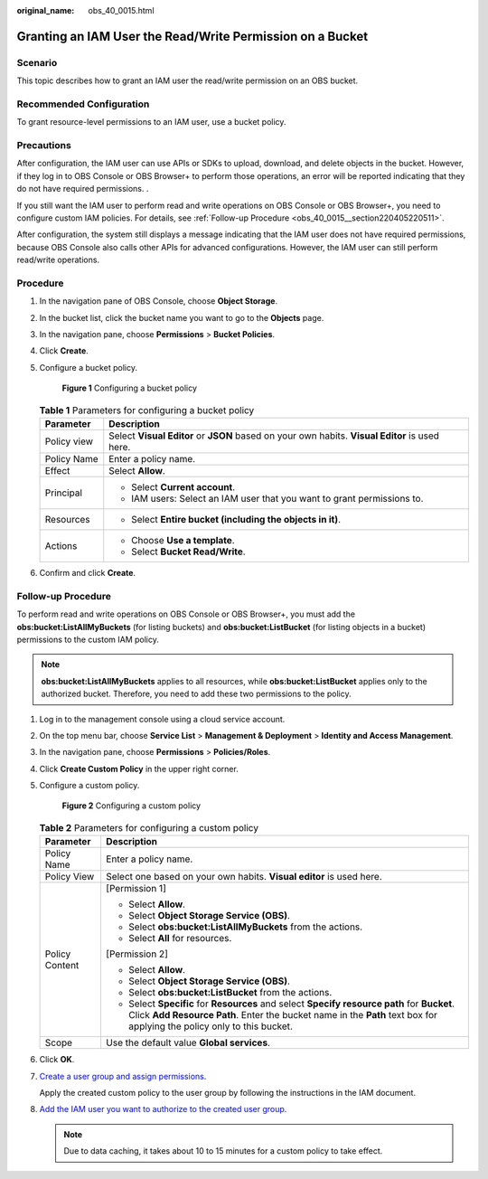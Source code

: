 :original_name: obs_40_0015.html

.. _obs_40_0015:

Granting an IAM User the Read/Write Permission on a Bucket
==========================================================

Scenario
--------

This topic describes how to grant an IAM user the read/write permission on an OBS bucket.

Recommended Configuration
-------------------------

To grant resource-level permissions to an IAM user, use a bucket policy.

Precautions
-----------

After configuration, the IAM user can use APIs or SDKs to upload, download, and delete objects in the bucket. However, if they log in to OBS Console or OBS Browser+ to perform those operations, an error will be reported indicating that they do not have required permissions. .

If you still want the IAM user to perform read and write operations on OBS Console or OBS Browser+, you need to configure custom IAM policies. For details, see :ref:`Follow-up Procedure <obs_40_0015__section220405220511>`.

After configuration, the system still displays a message indicating that the IAM user does not have required permissions, because OBS Console also calls other APIs for advanced configurations. However, the IAM user can still perform read/write operations.

Procedure
---------

#. In the navigation pane of OBS Console, choose **Object Storage**.

#. In the bucket list, click the bucket name you want to go to the **Objects** page.

#. In the navigation pane, choose **Permissions** > **Bucket Policies**.

#. Click **Create**.

#. Configure a bucket policy.


   .. figure:: /_static/images/en-us_image_0000002175159869.png
      :alt: **Figure 1** Configuring a bucket policy

      **Figure 1** Configuring a bucket policy

   .. table:: **Table 1** Parameters for configuring a bucket policy

      +-----------------------------------+------------------------------------------------------------------------------------------------+
      | Parameter                         | Description                                                                                    |
      +===================================+================================================================================================+
      | Policy view                       | Select **Visual Editor** or **JSON** based on your own habits. **Visual Editor** is used here. |
      +-----------------------------------+------------------------------------------------------------------------------------------------+
      | Policy Name                       | Enter a policy name.                                                                           |
      +-----------------------------------+------------------------------------------------------------------------------------------------+
      | Effect                            | Select **Allow**.                                                                              |
      +-----------------------------------+------------------------------------------------------------------------------------------------+
      | Principal                         | -  Select **Current account**.                                                                 |
      |                                   | -  IAM users: Select an IAM user that you want to grant permissions to.                        |
      +-----------------------------------+------------------------------------------------------------------------------------------------+
      | Resources                         | -  Select **Entire bucket (including the objects in it)**.                                     |
      +-----------------------------------+------------------------------------------------------------------------------------------------+
      | Actions                           | -  Choose **Use a template**.                                                                  |
      |                                   | -  Select **Bucket Read/Write**.                                                               |
      +-----------------------------------+------------------------------------------------------------------------------------------------+

#. Confirm and click **Create**.

.. _obs_40_0015__section220405220511:

Follow-up Procedure
-------------------

To perform read and write operations on OBS Console or OBS Browser+, you must add the **obs:bucket:ListAllMyBuckets** (for listing buckets) and **obs:bucket:ListBucket** (for listing objects in a bucket) permissions to the custom IAM policy.

.. note::

   **obs:bucket:ListAllMyBuckets** applies to all resources, while **obs:bucket:ListBucket** applies only to the authorized bucket. Therefore, you need to add these two permissions to the policy.

#. Log in to the management console using a cloud service account.

#. On the top menu bar, choose **Service List** > **Management & Deployment** > **Identity and Access Management**.

#. In the navigation pane, choose **Permissions** > **Policies/Roles**.

#. Click **Create Custom Policy** in the upper right corner.

#. Configure a custom policy.


   .. figure:: /_static/images/en-us_image_0000001385676688.png
      :alt: **Figure 2** Configuring a custom policy

      **Figure 2** Configuring a custom policy

   .. table:: **Table 2** Parameters for configuring a custom policy

      +-----------------------------------+------------------------------------------------------------------------------------------------------------------------------------------------------------------------------------------------------------------------+
      | Parameter                         | Description                                                                                                                                                                                                            |
      +===================================+========================================================================================================================================================================================================================+
      | Policy Name                       | Enter a policy name.                                                                                                                                                                                                   |
      +-----------------------------------+------------------------------------------------------------------------------------------------------------------------------------------------------------------------------------------------------------------------+
      | Policy View                       | Select one based on your own habits. **Visual editor** is used here.                                                                                                                                                   |
      +-----------------------------------+------------------------------------------------------------------------------------------------------------------------------------------------------------------------------------------------------------------------+
      | Policy Content                    | [Permission 1]                                                                                                                                                                                                         |
      |                                   |                                                                                                                                                                                                                        |
      |                                   | -  Select **Allow**.                                                                                                                                                                                                   |
      |                                   | -  Select **Object Storage Service (OBS)**.                                                                                                                                                                            |
      |                                   | -  Select **obs:bucket:ListAllMyBuckets** from the actions.                                                                                                                                                            |
      |                                   | -  Select **All** for resources.                                                                                                                                                                                       |
      |                                   |                                                                                                                                                                                                                        |
      |                                   | [Permission 2]                                                                                                                                                                                                         |
      |                                   |                                                                                                                                                                                                                        |
      |                                   | -  Select **Allow**.                                                                                                                                                                                                   |
      |                                   | -  Select **Object Storage Service (OBS)**.                                                                                                                                                                            |
      |                                   | -  Select **obs:bucket:ListBucket** from the actions.                                                                                                                                                                  |
      |                                   | -  Select **Specific** for **Resources** and select **Specify resource path** for **Bucket**. Click **Add Resource Path**. Enter the bucket name in the **Path** text box for applying the policy only to this bucket. |
      +-----------------------------------+------------------------------------------------------------------------------------------------------------------------------------------------------------------------------------------------------------------------+
      | Scope                             | Use the default value **Global services**.                                                                                                                                                                             |
      +-----------------------------------+------------------------------------------------------------------------------------------------------------------------------------------------------------------------------------------------------------------------+

#. Click **OK**.

#. `Create a user group and assign permissions <https://docs.otc.t-systems.com/en-us/usermanual/iam/iam_01_0030.html>`__.

   Apply the created custom policy to the user group by following the instructions in the IAM document.

#. `Add the IAM user you want to authorize to the created user group <https://docs.otc.t-systems.com/en-us/usermanual/iam/iam_01_0031.html>`__.

   .. note::

      Due to data caching, it takes about 10 to 15 minutes for a custom policy to take effect.
